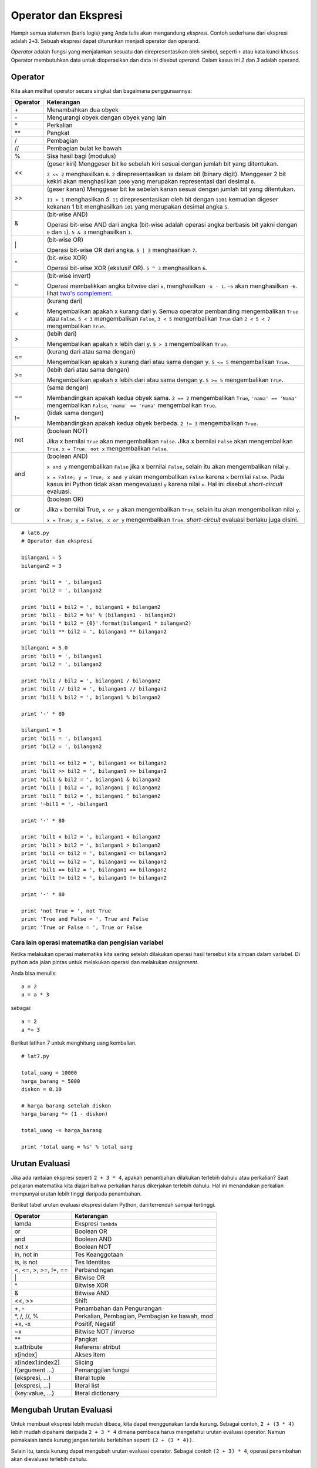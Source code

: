 =====================
Operator dan Ekspresi
=====================

Hampir semua statemen (baris logis) yang Anda tulis akan mengandung *ekspresi*. 
Contoh sederhana dari ekspresi adalah ``2+3``. Sebuah ekspresi dapat diturunkan
menjadi operator dan operand. 

*Operator* adalah fungsi yang menjalankan sesuatu dan direpresentasikan oleh simbol,
seperti ``+`` atau kata kunci khusus. Operator membutuhkan data untuk dioperasikan dan
data ini disebut *operand*. Dalam kasus ini `2` dan `3` adalah operand.


Operator
========

Kita akan melihat operator secara singkat dan bagaimana penggunaannya:

======== ======================================================================
Operator Keterangan
======== ======================================================================
\+       Menambahkan dua obyek
\-       Mengurangi obyek dengan obyek yang lain
\*       Perkalian
\*\*     Pangkat
/        Pembagian
//       Pembagian bulat ke bawah
%        Sisa hasil bagi (modulus)
<<       (geser kiri) Menggeser bit ke sebelah kiri sesuai dengan jumlah bit yang 
         ditentukan.

         ``2 << 2`` menghasilkan ``8``. ``2`` direpresentasikan ``10`` dalam 
         bit (binary digit). Menggeser 2 bit kekiri akan menghasilkan 
         ``1000`` yang merupakan representasi dari desimal ``8``.
>>       (geser kanan) Menggeser bit ke sebelah kanan sesuai dengan jumlah bit yang 
         ditentukan.

         ``11 > 1`` menghasilkan `5`. ``11`` direpresentasikan oleh bit dengan
         ``1101`` kemudian digeser kekanan 1 bit menghasilkan ``101`` yang
         merupakan desimal angka ``5``.
&        (bit-wise AND)

         Operasi bit-wise AND dari angka (bit-wise adalah operasi angka
         berbasis bit yakni dengan ``0`` dan ``1``). ``5 & 3`` menghasilkan
         ``1``.
\|       (bit-wise OR)
         
         Operasi bit-wise OR dari angka. ``5 | 3`` menghasilkan ``7``.
^        (bit-wise XOR)

         Operasi bit-wise XOR (ekslusif OR). ``5 ^ 3`` menghasilkan ``6``.
~        (bit-wise invert)
         
         Operasi membalikkan angka bitwise dari ``x``, menghasilkan ``-x - 1``.
         ``~5`` akan menghasilkan ``-6``. lihat `two's complement`_.
<        (kurang dari)

         Mengembalikan apakah x kurang dari y. Semua operator pembanding
         mengembalikan ``True`` atau ``False``.
         ``5 < 3`` mengembalikan ``False``, ``3 < 5`` mengembalikan ``True`` 
         dan ``2 < 5 < 7`` mengembalikan ``True``.

>        (lebih dari)
         
         Mengembalikan apakah x lebih dari y. ``5 > 3`` mengembalikan ``True``.
<=       (kurang dari atau sama dengan)

         Mengembalikan apakah x kurang dari atau sama dengan y. ``5 <= 5``
         mengembalikan ``True``.
>=       (lebih dari atau sama dengan)

         Mengembalikan apakah x lebih dari atau sama dengan y. ``5 >= 5``
         mengembalikan ``True``.
==       (sama dengan)

         Membandingkan apakah kedua obyek sama. ``2 == 2`` mengembalikan
         ``True``, ``'nama' == 'Nama'`` mengembalikan ``False``, 
         ``'nama' == 'nama'`` mengembalikan ``True``.
!=       (tidak sama dengan)
         
         Membandingkan apakah kedua obyek berbeda. ``2 != 3`` mengembalikan
         ``True``.
not      (boolean NOT)

         Jika x bernilai ``True`` akan mengembalikan ``False``. Jika x bernilai
         ``False`` akan mengembalikan ``True``. ``x = True; not x`` 
         mengembalikan ``False``.
and      (boolean AND)

         ``x and y`` mengembalikan ``False`` jika x bernilai ``False``, selain
         itu akan mengembalikan nilai ``y``.

         ``x = False; y = True; x and y`` akan mengembalikan ``False`` karena
         ``x`` bernilai ``False``. Pada kasus ini Python tidak akan
         mengevaluasi ``y`` karena nilai ``x``. Hal ini disebut 
         *short-circuit* evaluasi.
or       (boolean OR)

         Jika ``x`` bernilai True, ``x or y`` akan mengembalikan ``True``,
         selain itu akan mengembalikan nilai ``y``.

         ``x = True; y = False; x or y`` mengembalikan ``True``. 
         *short-circuit* evaluasi berlaku juga disini.
======== ======================================================================

::
   
   # lat6.py
   # Operator dan ekspresi

   bilangan1 = 5
   bilangan2 = 3

   print 'bil1 = ', bilangan1
   print 'bil2 = ', bilangan2

   print 'bil1 + bil2 = ', bilangan1 + bilangan2
   print 'bil1 - bil2 = %s' % (bilangan1 - bilangan2)
   print 'bil1 * bil2 = {0}'.format(bilangan1 * bilangan2)
   print 'bil1 ** bil2 = ', bilangan1 ** bilangan2

   bilangan1 = 5.0
   print 'bil1 = ', bilangan1
   print 'bil2 = ', bilangan2

   print 'bil1 / bil2 = ', bilangan1 / bilangan2
   print 'bil1 // bil2 = ', bilangan1 // bilangan2
   print 'bil1 % bil2 = ', bilangan1 % bilangan2

   print '-' * 80

   bilangan1 = 5
   print 'bil1 = ', bilangan1
   print 'bil2 = ', bilangan2

   print 'bil1 << bil2 = ', bilangan1 << bilangan2
   print 'bil1 >> bil2 = ', bilangan1 >> bilangan2
   print 'bil1 & bil2 = ', bilangan1 & bilangan2
   print 'bil1 | bil2 = ', bilangan1 | bilangan2
   print 'bil1 ^ bil2 = ', bilangan1 ^ bilangan2
   print '~bil1 = ', ~bilangan1

   print '-' * 80

   print 'bil1 < bil2 = ', bilangan1 < bilangan2
   print 'bil1 > bil2 = ', bilangan1 > bilangan2
   print 'bil1 <= bil2 = ', bilangan1 <= bilangan2
   print 'bil1 >= bil2 = ', bilangan1 >= bilangan2
   print 'bil1 == bil2 = ', bilangan1 == bilangan2
   print 'bil1 != bil2 = ', bilangan1 != bilangan2

   print '-' * 80

   print 'not True = ', not True
   print 'True and False = ', True and False
   print 'True or False = ', True or False


Cara lain operasi matematika dan pengisian variabel
---------------------------------------------------

Ketika melakukan operasi matematika kita sering setelah dilakukan operasi hasil
tersebut kita simpan dalam variabel. Di python ada jalan pintas untuk melakukan
operasi dan melakukan *assignment*.

Anda bisa menulis:
::
   
   a = 2
   a = a * 3

sebagai:
::
   
   a = 2
   a *= 3

Berikut latihan 7 untuk menghitung uang kembalian.

::
   
   # lat7.py
   
   total_uang = 10000
   harga_barang = 5000
   diskon = 0.10

   # harga barang setelah diskon
   harga_barang *= (1 - diskon)

   total_uang -= harga_barang

   print 'total uang = %s' % total_uang

Urutan Evaluasi
===============

Jika ada rantaian ekspresi seperti ``2 + 3 * 4``, apakah penambahan dilakukan
terlebih dahulu atau perkalian? Saat pelajaran matematika kita diajari bahwa
perkalian harus dikerjakan terlebih dahulu. Hal ini menandakan perkalian 
mempunyai urutan lebih tinggi daripada penambahan.

Berikut tabel urutan evaluasi ekspresi dalam Python, dari terrendah sampai
tertinggi.

================================ ==============================================
Operator                         Keterangan
================================ ==============================================
lamda                            Ekspresi ``lambda``
or                               Boolean OR
and                              Boolean AND
not x                            Boolean NOT
in, not in                       Tes Keanggotaan
is, is not                       Tes Identitas
<, <=, >, >=, !=, ==             Perbandingan
\|                                Bitwise OR
^                                Bitwise XOR
&                                Bitwise AND
<<, >>                           Shift
+, -                             Penambahan dan Pengurangan
\*, /, //, %                      Perkalian, Pembagian, Pembagian ke bawah, mod
+x, -x                           Positif, Negatif
~x                               Bitwise NOT / inverse
\*\*                               Pangkat
x.attribute                      Referensi atribut
x[index]                         Akses item
x[index1:index2]                 Slicing
f(argument ...)                  Pemanggilan fungsi
(ekspresi, ...)                  literal tuple
[ekspresi, ...]                  literal list
{key:value, ...}                 literal dictionary
================================ ==============================================


Mengubah Urutan Evaluasi
========================

Untuk membuat ekspresi lebih mudah dibaca, kita dapat menggunakan tanda kurung.
Sebagai contoh, ``2 + (3 * 4)`` lebih mudah dipahami daripada ``2 + 3 * 4``
dimana pembaca harus mengetahui urutan evaluasi operator. Namun pemakaian tanda
kurung jangan terlalu berlebihan seperti ``(2 + (3 * 4))``.

Selain itu, tanda kurung dapat mengubah urutan evaluasi operator. Sebagai contoh
``(2 + 3) * 4``, operasi penambahan akan dievaluasi terlebih dahulu.

::
   
   # lat8.py

   hasil = 2 + 3 * 4
   print '2 + 3 * 4 = %s' % hasil

   hasil = (2 + 3) * 4
   print '(2 + 3) * 4 = %s' % hasil

   hasil = 2 / 3 * 4
   print '2 / 3 * 4 = %s' % hasil

   hasil = 2.0 / 3 * 4
   print '2.0 / 3 * 4 = %s' % hasil


Sifat Asosiatif
===============

Operator dengan level urutan evaluasi yang sama akan dievaluasi dari kiri ke kanan.
Sebagai contoh ``2 + 3 + 4`` akan dievaluasi sebagai ``(2 + 3) + 4``. Beberapa
operator seperti pengisian nilai (assignment) mempunyai sifat asosiatif dari kanan
ke kiri, contoh: ``a = b = c`` akan dievaluasi ``a = (b = c)``.


.. _two's complement: http://en.wikipedia.org/wiki/Two%27s_complement
